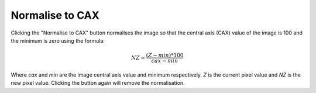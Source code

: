 
.. index:: 
   pair: Toolbar; Normalise to CAX

Normalise to CAX
================

Clicking the "Normalise to CAX" button |normcax| normalises the image so that the central axis (CAX) value of the image is 100 and the minimum is zero using the formula:

.. math:: NZ = \cfrac {(Z - min)*100} {cax - min}

Where *cax* and *min* are the image central axis value and minimum respectively. *Z* is the current pixel value and *NZ* is the new pixel value. Clicking the button again will remove the normalisation.

.. |normcax| image:: _static/normcax.png
